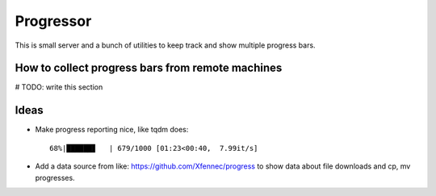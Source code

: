 ============
 Progressor
============

This is small server and a bunch of utilities
to keep track and show multiple progress bars.


How to collect progress bars from remote machines
-------------------------------------------------

# TODO: write this section


Ideas
-----

* Make progress reporting nice, like tqdm does::

     68%|██████▊   | 679/1000 [01:23<00:40,  7.99it/s]

* Add a data source from like: https://github.com/Xfennec/progress
  to show data about file downloads and cp, mv progresses.
